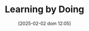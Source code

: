 :PROPERTIES:
:ID:       520c05a9-c0a3-4332-857c-4c559bd9c237
:END:
#+title:      Learning by Doing
#+date:       [2025-02-02 dom 12:05]
#+filetags:   :placeholder:
#+identifier: 20250202T120529
#+BIBLIOGRAPHY: ~/Org/zotero_refs.bib
#+OPTIONS: num:nil ^:{} toc:nil
